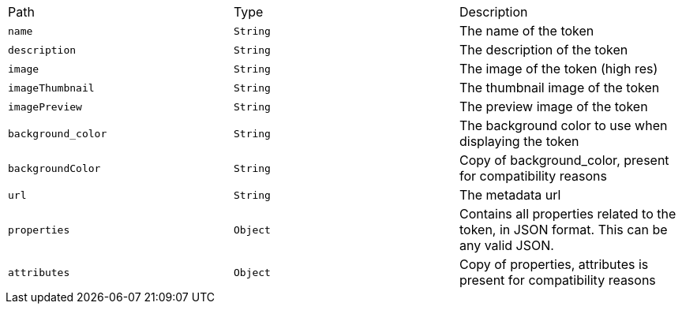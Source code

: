 |===
|Path|Type|Description
|`+name+`
|`+String+`
|The name of the token
|`+description+`
|`+String+`
|The description of the token
|`+image+`
|`+String+`
|The image of the token (high res)
|`+imageThumbnail+`
|`+String+`
|The thumbnail image of the token
|`+imagePreview+`
|`+String+`
|The preview image of the token
|`+background_color+`
|`+String+`
|The background color to use when displaying the token
|`+backgroundColor+`
|`+String+`
|Copy of background_color, present for compatibility reasons
|`+url+`
|`+String+`
|The metadata url
|`+properties+`
|`+Object+`
|Contains all properties related to the token, in JSON format. This can be any valid JSON.
|`+attributes+`
|`+Object+`
|Copy of properties, attributes is present for compatibility reasons
|===
